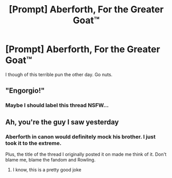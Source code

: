 #+TITLE: [Prompt] Aberforth, For the Greater Goat™

* [Prompt] Aberforth, For the Greater Goat™
:PROPERTIES:
:Score: 16
:DateUnix: 1561580785.0
:DateShort: 2019-Jun-27
:FlairText: Prompt
:END:
I though of this terrible pun the other day. Go nuts.


** "Engorgio!"
:PROPERTIES:
:Author: UbiquitousPanacea
:Score: 12
:DateUnix: 1561581617.0
:DateShort: 2019-Jun-27
:END:

*** Maybe I should label this thread NSFW...
:PROPERTIES:
:Score: 8
:DateUnix: 1561582142.0
:DateShort: 2019-Jun-27
:END:


** Ah, you're the guy I saw yesterday
:PROPERTIES:
:Score: 4
:DateUnix: 1561612406.0
:DateShort: 2019-Jun-27
:END:

*** Aberforth in canon would definitely mock his brother. I just took it to the extreme.

Plus, the title of the thread I originally posted it on made me think of it. Don't blame me, blame the fandom and Rowling.
:PROPERTIES:
:Score: 4
:DateUnix: 1561612628.0
:DateShort: 2019-Jun-27
:END:

**** I know, this is a pretty good joke
:PROPERTIES:
:Score: 4
:DateUnix: 1561612781.0
:DateShort: 2019-Jun-27
:END:
